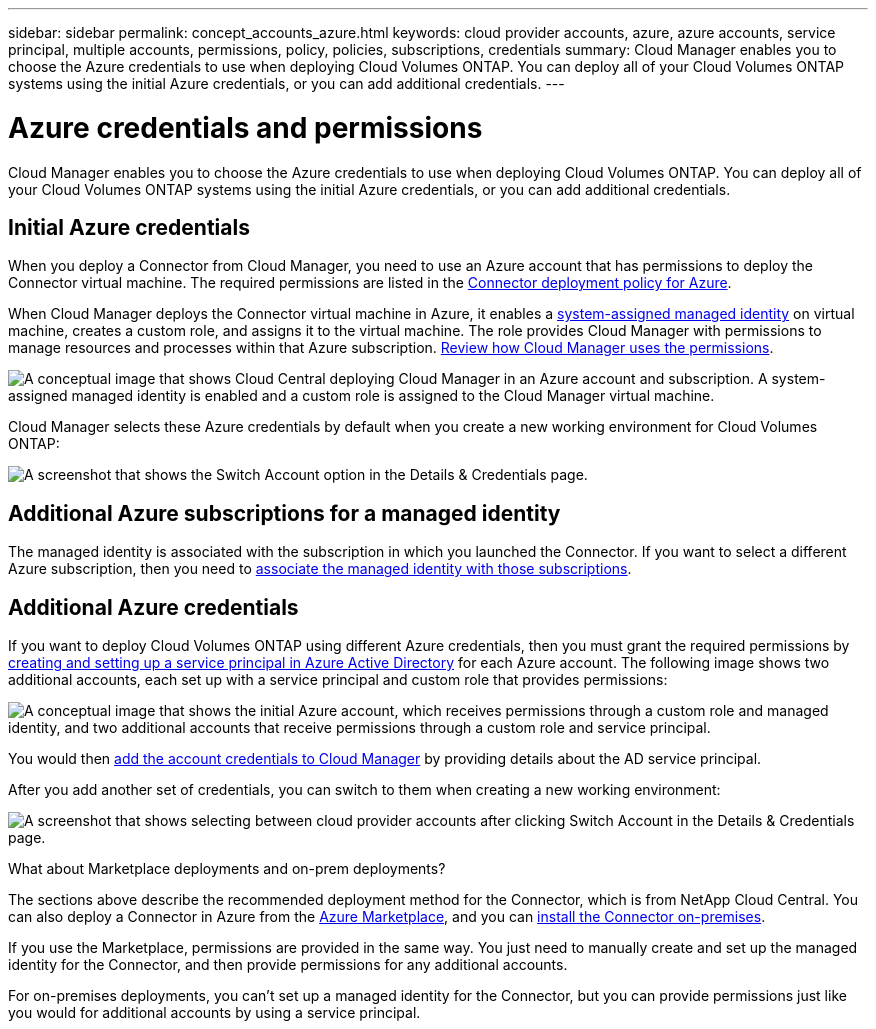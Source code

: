 ---
sidebar: sidebar
permalink: concept_accounts_azure.html
keywords: cloud provider accounts, azure, azure accounts, service principal, multiple accounts, permissions, policy, policies, subscriptions, credentials
summary: Cloud Manager enables you to choose the Azure credentials to use when deploying Cloud Volumes ONTAP. You can deploy all of your Cloud Volumes ONTAP systems using the initial Azure credentials, or you can add additional credentials.
---

= Azure credentials and permissions
:hardbreaks:
:nofooter:
:icons: font
:linkattrs:
:imagesdir: ./media/

[.lead]
Cloud Manager enables you to choose the Azure credentials to use when deploying Cloud Volumes ONTAP. You can deploy all of your Cloud Volumes ONTAP systems using the initial Azure credentials, or you can add additional credentials.

== Initial Azure credentials

When you deploy a Connector from Cloud Manager, you need to use an Azure account that has permissions to deploy the Connector virtual machine. The required permissions are listed in the https://mysupport.netapp.com/cloudontap/iampolicies[Connector deployment policy for Azure^].

When Cloud Manager deploys the Connector virtual machine in Azure, it enables a https://docs.microsoft.com/en-us/azure/active-directory/managed-identities-azure-resources/overview[system-assigned managed identity^] on virtual machine, creates a custom role, and assigns it to the virtual machine. The role provides Cloud Manager with permissions to manage resources and processes within that Azure subscription. link:reference_permissions.html#what-cloud-manager-does-with-azure-permissions[Review how Cloud Manager uses the permissions].

image:diagram_permissions_initial_azure.png[A conceptual image that shows Cloud Central deploying Cloud Manager in an Azure account and subscription. A system-assigned managed identity is enabled and a custom role is assigned to the Cloud Manager virtual machine.]

Cloud Manager selects these Azure credentials by default when you create a new working environment for Cloud Volumes ONTAP:

image:screenshot_accounts_select_azure.gif[A screenshot that shows the Switch Account option in the Details & Credentials page.]

== Additional Azure subscriptions for a managed identity

The managed identity is associated with the subscription in which you launched the Connector. If you want to select a different Azure subscription, then you need to link:task_adding_azure_accounts.html#associating-additional-azure-subscriptions-with-a-managed-identity[associate the managed identity with those subscriptions].

== Additional Azure credentials

If you want to deploy Cloud Volumes ONTAP using different Azure credentials, then you must grant the required permissions by link:task_adding_azure_accounts.html[creating and setting up a service principal in Azure Active Directory] for each Azure account. The following image shows two additional accounts, each set up with a service principal and custom role that provides permissions:

image:diagram_permissions_multiple_azure.png["A conceptual image that shows the initial Azure account, which receives permissions through a custom role and managed identity, and two additional accounts that receive permissions through a custom role and service principal."]

You would then link:task_adding_azure_accounts.html#adding-azure-accounts-to-cloud-manager[add the account credentials to Cloud Manager] by providing details about the AD service principal.

After you add another set of credentials, you can switch to them when creating a new working environment:

image:screenshot_accounts_switch_azure.gif["A screenshot that shows selecting between cloud provider accounts after clicking Switch Account in the Details & Credentials page."]

.What about Marketplace deployments and on-prem deployments?
****
The sections above describe the recommended deployment method for the Connector, which is from NetApp Cloud Central. You can also deploy a Connector in Azure from the link:task_launching_azure_mktp.html[Azure Marketplace], and you can link:task_installing_linux.html[install the Connector on-premises].

If you use the Marketplace, permissions are provided in the same way. You just need to manually create and set up the managed identity for the Connector, and then provide permissions for any additional accounts.

For on-premises deployments, you can't set up a managed identity for the Connector, but you can provide permissions just like you would for additional accounts by using a service principal.
****
